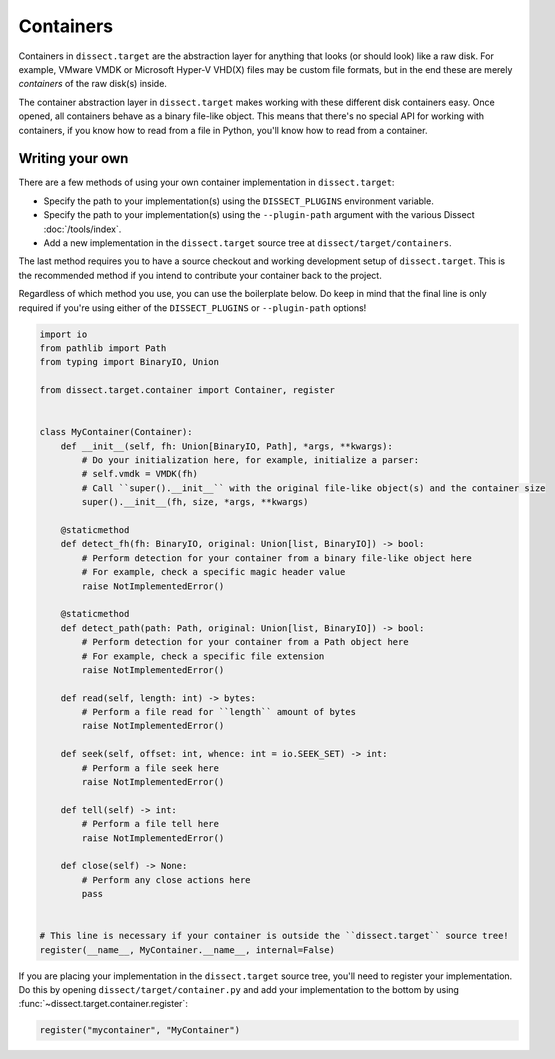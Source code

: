 Containers
==========

Containers in ``dissect.target`` are the abstraction layer for anything that looks (or should look) like a raw disk.
For example, VMware VMDK or Microsoft Hyper-V VHD(X) files may be custom file formats, but in the end these are merely *containers* of the raw disk(s) inside.

The container abstraction layer in ``dissect.target`` makes working with these different disk containers easy. Once
opened, all containers behave as a binary file-like object. This means that there's no special API for working with
containers, if you know how to read from a file in Python, you'll know how to read from a container.

.. seealso::

    To see how to open a container in Python, continue reading :ref:`here <advanced/api:containers>`.

    View all available container implementations at :mod:`dissect.target.containers`.

Writing your own
----------------

There are a few methods of using your own container implementation in ``dissect.target``:

* Specify the path to your implementation(s) using the ``DISSECT_PLUGINS`` environment variable.
* Specify the path to your implementation(s) using the ``--plugin-path`` argument with the various Dissect :doc:`/tools/index`.
* Add a new implementation in the ``dissect.target`` source tree at ``dissect/target/containers``.

The last method requires you to have a source checkout and working development setup of ``dissect.target``.
This is the recommended method if you intend to contribute your container back to the project.

.. seealso::

    Read more about using your own modules in ``dissect.target`` at :ref:`advanced/api:loading your own modules`.

    Interested in developing for Dissect? Read more at :doc:`/contributing/developing`.

Regardless of which method you use, you can use the boilerplate below. Do keep in mind that the final line is only
required if you're using either of the ``DISSECT_PLUGINS`` or ``--plugin-path`` options!

.. code-block:: python

    import io
    from pathlib import Path
    from typing import BinaryIO, Union

    from dissect.target.container import Container, register


    class MyContainer(Container):
        def __init__(self, fh: Union[BinaryIO, Path], *args, **kwargs):
            # Do your initialization here, for example, initialize a parser:
            # self.vmdk = VMDK(fh)
            # Call ``super().__init__`` with the original file-like object(s) and the container size
            super().__init__(fh, size, *args, **kwargs)

        @staticmethod
        def detect_fh(fh: BinaryIO, original: Union[list, BinaryIO]) -> bool:
            # Perform detection for your container from a binary file-like object here
            # For example, check a specific magic header value
            raise NotImplementedError()

        @staticmethod
        def detect_path(path: Path, original: Union[list, BinaryIO]) -> bool:
            # Perform detection for your container from a Path object here
            # For example, check a specific file extension
            raise NotImplementedError()

        def read(self, length: int) -> bytes:
            # Perform a file read for ``length`` amount of bytes
            raise NotImplementedError()

        def seek(self, offset: int, whence: int = io.SEEK_SET) -> int:
            # Perform a file seek here
            raise NotImplementedError()

        def tell(self) -> int:
            # Perform a file tell here
            raise NotImplementedError()

        def close(self) -> None:
            # Perform any close actions here
            pass


    # This line is necessary if your container is outside the ``dissect.target`` source tree!
    register(__name__, MyContainer.__name__, internal=False)

.. seealso::

    You can refer to the API documentation of the :class:`~dissect.target.container.Container` class for more
    documentation on the methods referenced here.

If you are placing your implementation in the ``dissect.target`` source tree, you'll need to register your implementation.
Do this by opening ``dissect/target/container.py`` and add your implementation to the bottom by using
:func:`~dissect.target.container.register`:

.. code-block:: python

    register("mycontainer", "MyContainer")
